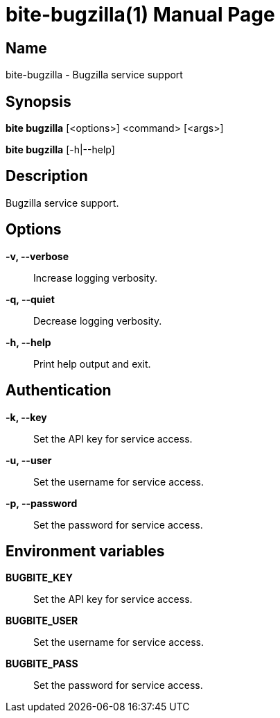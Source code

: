 = bite-bugzilla(1)
:doctype: manpage
:man-linkstyle: pass:[blue R < >]

== Name

bite-bugzilla - Bugzilla service support

== Synopsis

*bite bugzilla* [<options>] <command> [<args>]

*bite bugzilla* [-h|--help]

== Description

Bugzilla service support.

== Options

*-v, --verbose*::
    Increase logging verbosity.

*-q, --quiet*::
    Decrease logging verbosity.

*-h, --help*::
    Print help output and exit.

== Authentication

*-k, --key*::
	Set the API key for service access.

*-u, --user*::
	Set the username for service access.

*-p, --password*::
	Set the password for service access.

== Environment variables

*BUGBITE_KEY*::
	Set the API key for service access.

*BUGBITE_USER*::
	Set the username for service access.

*BUGBITE_PASS*::
	Set the password for service access.
